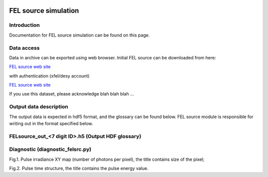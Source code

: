 .. _fel_source_simulation:

.. image:: _static/undulator.png
    :scale: 33 %

=================
FEL source simulation
=================

Introduction
-----------------

Documentation for FEL source simulation can be found on this page.

Data access
-----------------

Data in archive can be exported using web browser. Initial FEL source can be downloaded from here:

`FEL source web site <http://dcache-door-photon03.desy.de:2980/>`_

with authentication (xfel/desy account)

`FEL source web site <https://dcache-door-photon03:2880/XFEL/2014/SIM/>`_

If you use this dataset, please acknowledge blah blah blah ...

Output data description
-----------------

The output data is expected in hdf5 format, and the glossary can be found below. FEL source module is responsible for writing out in the format specified below.


FELsource_out_<7 digit ID>.h5 (Output HDF glossary)
----------------------------------------------

+--------------------------+-------------------------------------------------------------------------+-----------+----------+
| Field name               | Description                                                             | Data type | Units    |
+==========================+=========================================================================+===========+==========+
| **data/**                |                                                                         |           |          |
+--------------------------+-------------------------------------------------------------------------+-----------+----------+
| data/arrEhor             | Complex EM field written in 4D array, horizontal polarization           | Float     |          |
+--------------------------+-------------------------------------------------------------------------+-----------+----------+
| data/arrEver             | Complex EM field written in 4D array, vertical polarization             | Float     |          |
+--------------------------+-------------------------------------------------------------------------+-----------+----------+
| **params/**              | Parameters for wavefront propagation                                    |           |          |
+--------------------------+-------------------------------------------------------------------------+-----------+----------+
| params/Mesh/nSlices      | Numbers of points vs photon energy/time for the pulse                   | Int       |          |
+--------------------------+-------------------------------------------------------------------------+-----------+----------+
| params/Mesh/nx           | Numbers of points, horizontal                                           | Int       |          |
+--------------------------+-------------------------------------------------------------------------+-----------+----------+
| params/Mesh/ny           | Numbers of points, vertical                                             | Int       |          |
+--------------------------+-------------------------------------------------------------------------+-----------+----------+
| params/Mesh/sliceMax     | Max value of time [s] or energy [ev] for pulse (fragment)               | Float     | s or ev  |
+--------------------------+-------------------------------------------------------------------------+-----------+----------+
| params/Mesh/sliceMin     | Min value of time [s] or energy [ev] for pulse (fragment)               | Float     | s or ev  |
+--------------------------+-------------------------------------------------------------------------+-----------+----------+
| params/Mesh/xMax         | Maximum of horizontal range                                             | Float     | m        |
+--------------------------+-------------------------------------------------------------------------+-----------+----------+
| params/Mesh/xMin         | Minimum of horizontal range                                             | Float     | m        |
+--------------------------+-------------------------------------------------------------------------+-----------+----------+
| params/Mesh/yMax         | Maximum of vertical range                                               | Float     | m        |
+--------------------------+-------------------------------------------------------------------------+-----------+----------+
| params/Mesh/yMin         | Minimum of vertical range                                               | Float     | m        |
+--------------------------+-------------------------------------------------------------------------+-----------+----------+
| params/Mesh/zCoord       | Longitudinal position, for FEL output data - length of active undulator |           | m        |
+--------------------------+-------------------------------------------------------------------------+-----------+----------+
| params/Rx                | Instantaneous horizontal wavefront radius                               | Float     | m        |
+--------------------------+-------------------------------------------------------------------------+-----------+----------+
| params/Ry                | Instantaneous vertical wavefront radius                                 | Float     | m        |
+--------------------------+-------------------------------------------------------------------------+-----------+----------+
| params/dRx               | Error of wavefront horizontal radius                                    | Float     | m        |
+--------------------------+-------------------------------------------------------------------------+-----------+----------+
| params/dRy               | Error of wavefront vertical radius                                      | Float     | m        |
+--------------------------+-------------------------------------------------------------------------+-----------+----------+
| params/nval              | complex electric field nval==2                                          | Int       |          |
+--------------------------+-------------------------------------------------------------------------+-----------+----------+
| params/photonEnergy      | Average photon energy                                                   | Float     | ev       |
+--------------------------+-------------------------------------------------------------------------+-----------+----------+
| params/wDomain           | Wavefront in time or frequency (photon energy) domain                   | String    |          |
+--------------------------+-------------------------------------------------------------------------+-----------+----------+
| params/wEFieldUnit       | Electric field units, {sqrt(W/mm^2) (time domain), arbitrary}           | String    |          |
+--------------------------+-------------------------------------------------------------------------+-----------+----------+
| params/wFloatType        | Electric field numerical type                                           | String    |          |
+--------------------------+-------------------------------------------------------------------------+-----------+----------+
| params/wSpace            | R-space or Q-space wavefront presentation                               | String    |          |
+--------------------------+-------------------------------------------------------------------------+-----------+----------+
| params/xCentre           | Horizontal transverse coordinates of wavefront instant 'source center'  | Float     | m        |
+--------------------------+-------------------------------------------------------------------------+-----------+----------+
| params/yCentre           | Vertical transverse coordinates of wavefront instant 'source center'    | Float     | m        |
+--------------------------+-------------------------------------------------------------------------+-----------+----------+
| **history/parent/info/** | **Information about input data**                                        |           |          |
+--------------------------+-------------------------------------------------------------------------+-----------+----------+
| history/parent/info/     | Contact Information                                                     | String    |          |
| contact                  |                                                                         |           |          |
+--------------------------+-------------------------------------------------------------------------+-----------+----------+
| history/parent/info/     | Description of FEL data                                                 | String    |          |
| data_description         |                                                                         |           |          |
+--------------------------+-------------------------------------------------------------------------+-----------+----------+
| history/parent/info/     | Method description                                                      | String    |          |
| method_description       |                                                                         |           |          |
+--------------------------+-------------------------------------------------------------------------+-----------+----------+
| history/parent/info/     | Package version                                                         | String    |          |
| package_version          |                                                                         |           |          |
+--------------------------+-------------------------------------------------------------------------+-----------+----------+
| **misc/**                | **Complimentary information**                                               |           |          |
+--------------------------+-------------------------------------------------------------------------+-----------+----------+
| history/parent/misc/     | FELsource_params_FAST2XY.txt used for post-processing FAST output       | String    |          |
| FAST2XY.DAT              |                                                                         |           |          |
+--------------------------+-------------------------------------------------------------------------+-----------+----------+
| history/parent/misc/     | radial distribution of far field divergence                             | Float     |          |
| angular_distribution     |                                                                         |           |          |
+--------------------------+-------------------------------------------------------------------------+-----------+----------+
| history/parent/misc/     | near field transverse FEL beam size (FWHM)                              | Float     |          |
| spot_size                |                                                                         |           |          |
+--------------------------+-------------------------------------------------------------------------+-----------+----------+
| history/parent/misc/     | gain curve, dependence of FEL pulse energy (column 2) from number       | Float     |          |
| gain_curve               | of working point (column 0) and active undulator length z[cm] (column 1)|           |          |   
+--------------------------+-------------------------------------------------------------------------+-----------+----------+
| history/parent/misc/nzc  | number of working point defines active undulator length                 | Int       |          |
+--------------------------+-------------------------------------------------------------------------+-----------+----------+
| history/parent/misc/     | FEL pulse temporal structure, instantaneous power P(\tau)               | Float     |          |
| temporal_struct          |                                                                         |           |          |
+--------------------------+-------------------------------------------------------------------------+-----------+----------+
| **version**              | **hdf5 format version**                                                 | Float     | 0.1      |
+--------------------------+-------------------------------------------------------------------------+-----------+----------+

Diagnostic (diagnostic_felsrc.py)
---------------------------------
Fig.1. Pulse irradiance XY map (number of photons per pixel), the title contains size of the pixel;

Fig.2. Pulse time structure, the title contains the pulse energy value. 


